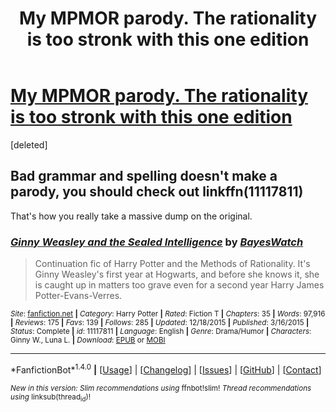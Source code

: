 #+TITLE: My MPMOR parody. The rationality is too stronk with this one edition

* [[https://www.reddit.com/r/DumbledickThe9th/comments/4xsgx3/jackass_knowit_all_not_really_rational_harry_hits/][My MPMOR parody. The rationality is too stronk with this one edition]]
:PROPERTIES:
:Score: 0
:DateUnix: 1471246206.0
:DateShort: 2016-Aug-15
:FlairText: Self-Promotion
:END:
[deleted]


** Bad grammar and spelling doesn't make a parody, you should check out linkffn(11117811)

That's how you really take a massive dump on the original.
:PROPERTIES:
:Author: Murky_Red
:Score: 5
:DateUnix: 1471251471.0
:DateShort: 2016-Aug-15
:END:

*** [[http://www.fanfiction.net/s/11117811/1/][*/Ginny Weasley and the Sealed Intelligence/*]] by [[https://www.fanfiction.net/u/6611331/BayesWatch][/BayesWatch/]]

#+begin_quote
  Continuation fic of Harry Potter and the Methods of Rationality. It's Ginny Weasley's first year at Hogwarts, and before she knows it, she is caught up in matters too grave even for a second year Harry James Potter-Evans-Verres.
#+end_quote

^{/Site/: [[http://www.fanfiction.net/][fanfiction.net]] *|* /Category/: Harry Potter *|* /Rated/: Fiction T *|* /Chapters/: 35 *|* /Words/: 97,916 *|* /Reviews/: 175 *|* /Favs/: 139 *|* /Follows/: 285 *|* /Updated/: 12/18/2015 *|* /Published/: 3/16/2015 *|* /Status/: Complete *|* /id/: 11117811 *|* /Language/: English *|* /Genre/: Drama/Humor *|* /Characters/: Ginny W., Luna L. *|* /Download/: [[http://www.ff2ebook.com/old/ffn-bot/index.php?id=11117811&source=ff&filetype=epub][EPUB]] or [[http://www.ff2ebook.com/old/ffn-bot/index.php?id=11117811&source=ff&filetype=mobi][MOBI]]}

--------------

*FanfictionBot*^{1.4.0} *|* [[[https://github.com/tusing/reddit-ffn-bot/wiki/Usage][Usage]]] | [[[https://github.com/tusing/reddit-ffn-bot/wiki/Changelog][Changelog]]] | [[[https://github.com/tusing/reddit-ffn-bot/issues/][Issues]]] | [[[https://github.com/tusing/reddit-ffn-bot/][GitHub]]] | [[[https://www.reddit.com/message/compose?to=tusing][Contact]]]

^{/New in this version: Slim recommendations using/ ffnbot!slim! /Thread recommendations using/ linksub(thread_id)!}
:PROPERTIES:
:Author: FanfictionBot
:Score: 2
:DateUnix: 1471251479.0
:DateShort: 2016-Aug-15
:END:
